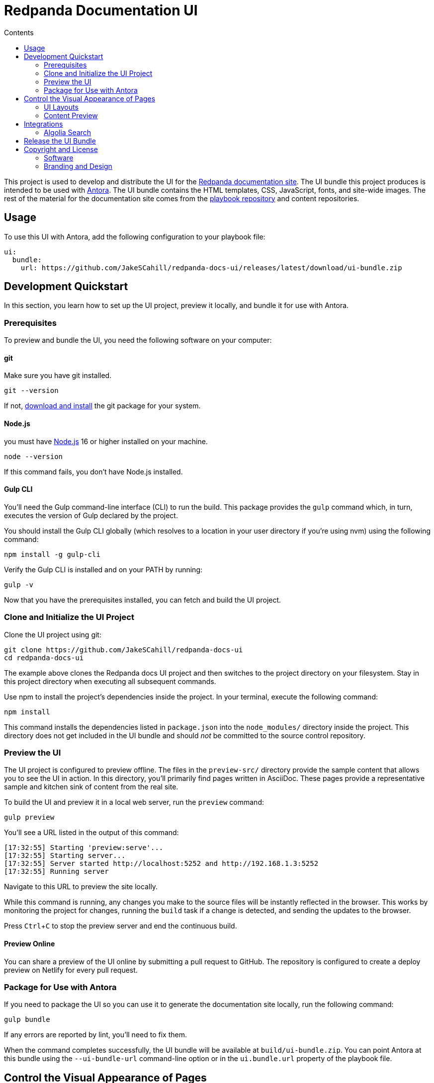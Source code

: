 = Redpanda Documentation UI
:url-docs: https://docs.redpanda.com
:url-org: https://github.com/redpanda-data
:ui-project: redpanda-docs-ui
:url-ui: https://github.com/JakeSCahill/{ui-project}
:url-extensions: https://github.com/JakeSCahill/antora-extensions-and-macros
:url-site: https://github.com/JakeSCahill/docs-site
:url-redpanda: https://redpanda.com
:url-antora: https://antora.org/
:hide-uri-scheme:
:url-contributing: {url-site}/blob/main/meta-docs/CONTRIBUTING.adoc
:url-netlify: https://netlify.com
:url-netlify-docs: https://docs.netlify.com
:url-antora-docs: https://docs.antora.org
:url-redoc: https://github.com/Redocly/redoc
:url-nodejs: https://nodejs.org/en/download
:url-git: https://git-scm.com/downloads
:idprefix:
:idseparator: -
:experimental:
ifdef::env-github[]
:important-caption: :exclamation:
:note-caption: :paperclip:
endif::[]
:toc:
:toc-title: Contents

toc::[]


This project is used to develop and distribute the UI for the {url-site}[Redpanda documentation site].
The UI bundle this project produces is intended to be used with {url-antora}[Antora].
The UI bundle contains the HTML templates, CSS, JavaScript, fonts, and site-wide images.
The rest of the material for the documentation site comes from the {url-site}[playbook repository] and content repositories.

== Usage

To use this UI with Antora, add the following configuration to your playbook file:

[source,yaml,subs=attributes+]
----
ui:
  bundle:
    url: {url-ui}/releases/latest/download/ui-bundle.zip
----

== Development Quickstart

In this section, you learn how to set up the UI project, preview it locally, and bundle it for use with Antora.

=== Prerequisites

To preview and bundle the UI, you need the following software on your computer:

==== git

Make sure you have git installed.

[,bash]
----
git --version
----

If not, {url-git}[download and install] the git package for your system.

==== Node.js

you must have {url-nodejs}[Node.js] 16 or higher installed on your machine.

[,bash]
----
node --version
----

If this command fails, you don't have Node.js installed.

==== Gulp CLI

You'll need the Gulp command-line interface (CLI) to run the build.
This package provides the `gulp` command which, in turn, executes the version of Gulp declared by the project.

You should install the Gulp CLI globally (which resolves to a location in your user directory if you're using nvm) using the following command:

[,bash]
----
npm install -g gulp-cli
----

Verify the Gulp CLI is installed and on your PATH by running:

[,bash]
----
gulp -v
----

Now that you have the prerequisites installed, you can fetch and build the UI project.

=== Clone and Initialize the UI Project

Clone the UI project using git:

[,bash,subs=attributes+]
----
git clone {url-ui}
cd {ui-project}
----

The example above clones the Redpanda docs UI project and then switches to the project directory on your filesystem.
Stay in this project directory when executing all subsequent commands.

Use npm to install the project's dependencies inside the project.
In your terminal, execute the following command:

[,bash]
----
npm install
----

This command installs the dependencies listed in `package.json` into the `node_modules/` directory inside the project.
This directory does not get included in the UI bundle and should _not_ be committed to the source control repository.

=== Preview the UI

The UI project is configured to preview offline.
The files in the `preview-src/` directory provide the sample content that allows you to see the UI in action.
In this directory, you'll primarily find pages written in AsciiDoc.
These pages provide a representative sample and kitchen sink of content from the real site.

To build the UI and preview it in a local web server, run the `preview` command:

[,bash]
----
gulp preview
----

You'll see a URL listed in the output of this command:

....
[17:32:55] Starting 'preview:serve'...
[17:32:55] Starting server...
[17:32:55] Server started http://localhost:5252 and http://192.168.1.3:5252
[17:32:55] Running server
....

Navigate to this URL to preview the site locally.

While this command is running, any changes you make to the source files will be instantly reflected in the browser.
This works by monitoring the project for changes, running the `build` task if a change is detected, and sending the updates to the browser.

Press kbd:[Ctrl+C] to stop the preview server and end the continuous build.

==== Preview Online

You can share a preview of the UI online by submitting a pull request to GitHub.
The repository is configured to create a deploy preview on Netlify for every pull request.

=== Package for Use with Antora

If you need to package the UI so you can use it to generate the documentation site locally, run the following command:

[,bash]
----
gulp bundle
----

If any errors are reported by lint, you'll need to fix them.

When the command completes successfully, the UI bundle will be available at `build/ui-bundle.zip`.
You can point Antora at this bundle using the `--ui-bundle-url` command-line option or in the `ui.bundle.url` property of the playbook file.

== Control the Visual Appearance of Pages

To control the visual appearance of pages, the UI bundle provides a CSS stylesheet (for changing the CSS style rules) and any number of layouts in the form of Handlebars templates (for changing the HTML).
Although most styles are used on all pages, it's possible to configure styles to target certain pages based on the layout.
This section will introduce these various options and explain how they work.

=== UI Layouts

The most drastic way to change the appearance of the page is to change the HTML.
The HTML is controlled by layouts, which are Handlebars templates located in [.path]_src/layouts_.
A layout typically includes partials, located in [.path]_src/partials_, which are reusable template fragments.
Partials may, in turn, include other partials.

This project currently has six layouts:

* default.hbs
* 404.hbs
* home.hbs
* index.hbs
* search.hbs
* swagger.hbs

If a page doesn't specify a layout, the `default.hbs` layout is used.

To specify a layout, the page file must declare the `page-layout` document attribute in the AsciiDoc header.
The value of that attribute should match the stem of the layout file (the filename minus the file extension, such as `home`).

For example, the home page declares the following document attribute in the AsciiDoc header:

[source,asciidoc]
----
= Redpanda Documentation
:page-layout: home
----

In this case, Antora will select the `home.hbs` layout for this page instead of `default.hbs`.
Using a dedicated layout affords a lot of control over what gets displayed on this page.
Every layout has access to the same UI model.

The home page likely requires additional styles that are only relevant to that page.
You can organize these styles inside a namespace by adding a dedicated class to the `<body>` tag.
In fact, that's what the `home.hbs` layout currently does.

[source,html]
----
<body class="home">
  ...
</body>
----

You can now define styles that are scoped to that page as follows:

[source,css]
----
.home h1,
.home h2,
.home h3 {
  line-height: 1.2;
  margin: 0;
}
----

To make these styles easier to find and manage, they should be organized in a dedicated file `src/css/home.css` and included in the master `src/css/site.css` file, which is how this project is currently configured.

When you run the preview, you can see the home page by visiting the URL \http://localhost:5002/home.html.

=== Content Preview

You can create an arbitrary number of pages for the preview site.
To make a page, create a new AsciiDoc file inside the `preview-src` directory.
You can then access the page in the preview site using the URL pattern \http://localhost:5252/<stem>.html, where `<stem>` is the stem of the source file (the filename minus the file extension).

These preview pages serve the purpose of testing the page layout and content styling.
Each page may declare a layout, role, or both.

The only caveat is that, at the moment, every page provides the same UI model (with a few exceptions).
The model is defined in `preview-src/ui-model.yml` file.
The exceptions include the layout, role, title, contents, and, in the case of home.adoc, the component, which get updated dynamically by the build.

For information about what goes in the UI model, refer the https://docs.antora.org/antora-ui-default/templates/[Handlebars templates page] in the Antora documentation.

== Integrations

=== Algolia Search

This UI provides integration with Algolia search.
The Algolia client is configured in the files `src/partials/algolia-script.hbs` and `src/layouts/search.hbs`.
You can test the search directly from the preview site by setting the following environment variables in your shell:

* `ALGOLIA_APP_ID` - the application ID that hosts the search index
* `ALGOLIA_API_KEY` - your API key for Algolia
* `ALGOLIA_INDEX_NAME` - the name of the index

You can point to any index that is publicly accessible.

== Release the UI Bundle

Once you're satisfied with the changes you've made to the UI and would like to make those changes available to Antora, you'll need to publish the UI as a bundle by making a release.
This project provides a GitHub Action that fully automates the release.

Whenever you push a new tag to this repository, the GitHub Action will generate a new release and bundle the UI before publishing the bundle to the releases section of the repository on GitHub.
The bundle can then be downloaded using a unique URL, accessible from the release page.
You can see a list of all past releases on the {url-ui}/releases[releases page].

== Copyright and License

=== Software

The software in this repository (build scripts, JavaScript files, Handlebars templates, foundation CSS, utility icons, etc) is part of the {url-antora}[Antora project].
As such, the use of the software is granted under the terms of the https://www.mozilla.org/en-US/MPL/2.0/[Mozilla Public License Version 2.0] (MPL-2.0).

=== Branding and Design

Copyright (C) {url-redpanda}[Redpanda] 2023.
All rights reserved.
